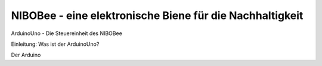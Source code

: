 NIBOBee - eine elektronische Biene für die Nachhaltigkeit
=========================================================

ArduinoUno - Die Steuereinheit des NIBOBee

Einleitung: Was ist der ArduinoUno?

Der Arduino
